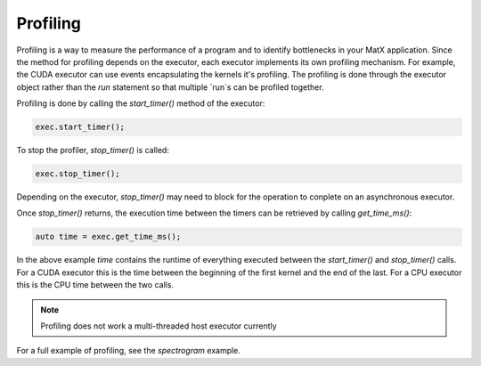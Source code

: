 .. _profiling:

Profiling
#########

Profiling is a way to measure the performance of a program and to identify bottlenecks in your MatX application. Since 
the method for profiling depends on the executor, each executor implements its own profiling mechanism. For example, 
the CUDA executor can use events encapsulating the kernels it's profiling. The profiling is done through the executor 
object rather than the `run` statement so that multiple `run`s can be profiled together.

Profiling is done by calling the `start_timer()` method of the executor:

.. code-block:: cpp

    exec.start_timer();

To stop the profiler, `stop_timer()` is called:

.. code-block:: cpp

    exec.stop_timer();

Depending on the executor, `stop_timer()` may need to block for the operation to conplete on an asynchronous executor.

Once `stop_timer()` returns, the execution time between the timers can be retrieved by calling `get_time_ms()`:

.. code-block:: cpp

    auto time = exec.get_time_ms();

In the above example `time` contains the runtime of everything executed between the `start_timer()` and `stop_timer()` calls. For
a CUDA executor this is the time between the beginning of the first kernel and the end of the last. For a CPU executor this is the CPU 
time between the two calls.

.. note::
   Profiling does not work a multi-threaded host executor currently

For a full example of profiling, see the `spectrogram` example.